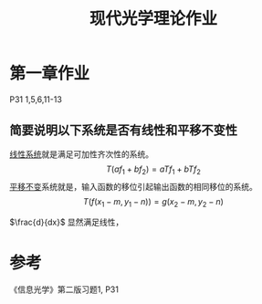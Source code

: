 #+title: 现代光学理论作业
#+startup: num
#+roam_tags: 
#+roam_alias: 

* 第一章作业
P31 1,5,6,11-13
** 简要说明以下系统是否有线性和平移不变性
[[file:20210407143456-线性系统.org][线性系统]]就是满足可加性齐次性的系统。
\[T(af_1+bf_2) = aTf_1 + bTf_2\] 
[[file:20210407170529-线性平移不变系统.org][平移不变]]系统就是，输入函数的移位引起输出函数的相同移位的系统。
\[T(f(x_1-m, y_1-n)) = g(x_2-m, y_2-n)\] 

\(\frac{d}{dx}\) 显然满足线性，
* 参考
《信息光学》第二版习题1, P31

